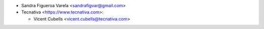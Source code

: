 * Sandra Figueroa Varela <sandrafigvar@gmail.com>
* Tecnativa <https://www.tecnativa.com>:

  * Vicent Cubells <vicent.cubells@tecnativa.com>
